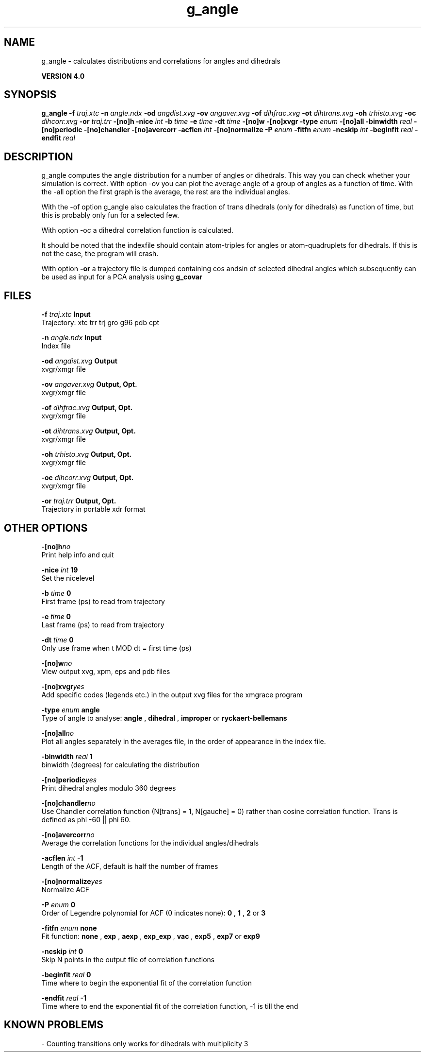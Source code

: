 .TH g_angle 1 "Thu 16 Oct 2008"
.SH NAME
g_angle - calculates distributions and correlations for angles and dihedrals

.B VERSION 4.0
.SH SYNOPSIS
\f3g_angle\fP
.BI "-f" " traj.xtc "
.BI "-n" " angle.ndx "
.BI "-od" " angdist.xvg "
.BI "-ov" " angaver.xvg "
.BI "-of" " dihfrac.xvg "
.BI "-ot" " dihtrans.xvg "
.BI "-oh" " trhisto.xvg "
.BI "-oc" " dihcorr.xvg "
.BI "-or" " traj.trr "
.BI "-[no]h" ""
.BI "-nice" " int "
.BI "-b" " time "
.BI "-e" " time "
.BI "-dt" " time "
.BI "-[no]w" ""
.BI "-[no]xvgr" ""
.BI "-type" " enum "
.BI "-[no]all" ""
.BI "-binwidth" " real "
.BI "-[no]periodic" ""
.BI "-[no]chandler" ""
.BI "-[no]avercorr" ""
.BI "-acflen" " int "
.BI "-[no]normalize" ""
.BI "-P" " enum "
.BI "-fitfn" " enum "
.BI "-ncskip" " int "
.BI "-beginfit" " real "
.BI "-endfit" " real "
.SH DESCRIPTION
g_angle computes the angle distribution for a number of angles
or dihedrals. This way you can check whether your simulation
is correct. With option -ov you can plot the average angle of
a group of angles as a function of time. With the -all option
the first graph is the average, the rest are the individual angles.


With the -of option g_angle also calculates the fraction of trans
dihedrals (only for dihedrals) as function of time, but this is
probably only fun for a selected few.


With option -oc a dihedral correlation function is calculated.


It should be noted that the indexfile should contain
atom-triples for angles or atom-quadruplets for dihedrals.
If this is not the case, the program will crash.


With option 
.B -or
a trajectory file is dumped containing cos andsin of selected dihedral angles which subsequently can be used as
input for a PCA analysis using 
.B g_covar
.
.SH FILES
.BI "-f" " traj.xtc" 
.B Input
 Trajectory: xtc trr trj gro g96 pdb cpt 

.BI "-n" " angle.ndx" 
.B Input
 Index file 

.BI "-od" " angdist.xvg" 
.B Output
 xvgr/xmgr file 

.BI "-ov" " angaver.xvg" 
.B Output, Opt.
 xvgr/xmgr file 

.BI "-of" " dihfrac.xvg" 
.B Output, Opt.
 xvgr/xmgr file 

.BI "-ot" " dihtrans.xvg" 
.B Output, Opt.
 xvgr/xmgr file 

.BI "-oh" " trhisto.xvg" 
.B Output, Opt.
 xvgr/xmgr file 

.BI "-oc" " dihcorr.xvg" 
.B Output, Opt.
 xvgr/xmgr file 

.BI "-or" " traj.trr" 
.B Output, Opt.
 Trajectory in portable xdr format 

.SH OTHER OPTIONS
.BI "-[no]h"  "no    "
 Print help info and quit

.BI "-nice"  " int" " 19" 
 Set the nicelevel

.BI "-b"  " time" " 0     " 
 First frame (ps) to read from trajectory

.BI "-e"  " time" " 0     " 
 Last frame (ps) to read from trajectory

.BI "-dt"  " time" " 0     " 
 Only use frame when t MOD dt = first time (ps)

.BI "-[no]w"  "no    "
 View output xvg, xpm, eps and pdb files

.BI "-[no]xvgr"  "yes   "
 Add specific codes (legends etc.) in the output xvg files for the xmgrace program

.BI "-type"  " enum" " angle" 
 Type of angle to analyse: 
.B angle
, 
.B dihedral
, 
.B improper
or 
.B ryckaert-bellemans


.BI "-[no]all"  "no    "
 Plot all angles separately in the averages file, in the order of appearance in the index file.

.BI "-binwidth"  " real" " 1     " 
 binwidth (degrees) for calculating the distribution

.BI "-[no]periodic"  "yes   "
 Print dihedral angles modulo 360 degrees

.BI "-[no]chandler"  "no    "
 Use Chandler correlation function (N[trans] = 1, N[gauche] = 0) rather than cosine correlation function. Trans is defined as phi  -60 || phi  60.

.BI "-[no]avercorr"  "no    "
 Average the correlation functions for the individual angles/dihedrals

.BI "-acflen"  " int" " -1" 
 Length of the ACF, default is half the number of frames

.BI "-[no]normalize"  "yes   "
 Normalize ACF

.BI "-P"  " enum" " 0" 
 Order of Legendre polynomial for ACF (0 indicates none): 
.B 0
, 
.B 1
, 
.B 2
or 
.B 3


.BI "-fitfn"  " enum" " none" 
 Fit function: 
.B none
, 
.B exp
, 
.B aexp
, 
.B exp_exp
, 
.B vac
, 
.B exp5
, 
.B exp7
or 
.B exp9


.BI "-ncskip"  " int" " 0" 
 Skip N points in the output file of correlation functions

.BI "-beginfit"  " real" " 0     " 
 Time where to begin the exponential fit of the correlation function

.BI "-endfit"  " real" " -1    " 
 Time where to end the exponential fit of the correlation function, -1 is till the end

.SH KNOWN PROBLEMS
\- Counting transitions only works for dihedrals with multiplicity 3

